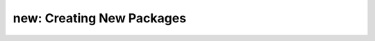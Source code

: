 new: Creating New Packages
-----------------------------

.. autoprogram:: metapack.cli.mp:base_parser()
    :prog: mp
    :start_command: new

